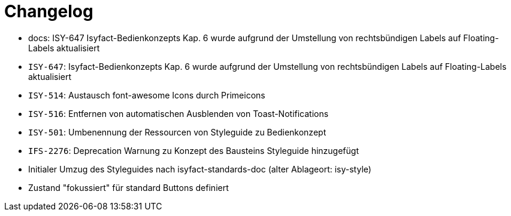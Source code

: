 [[changelog]]
= Changelog

// tag::release-4.0.0[]
- docs: ISY-647 Isyfact-Bedienkonzepts Kap. 6 wurde aufgrund der Umstellung von rechtsbündigen Labels auf Floating-Labels aktualisiert
// end::release-4.0.0[]


// *Änderungen IsyFact 3.0.0*

// tag::release-3.0.0[]
- `ISY-647`: Isyfact-Bedienkonzepts Kap. 6 wurde aufgrund der Umstellung von rechtsbündigen Labels auf Floating-Labels aktualisiert
- `ISY-514`: Austausch font-awesome Icons durch Primeicons
- `ISY-516`: Entfernen von automatischen Ausblenden von Toast-Notifications
- `ISY-501`: Umbenennung der Ressourcen von Styleguide zu Bedienkonzept
- `IFS-2276`: Deprecation Warnung zu Konzept des Bausteins Styleguide hinzugefügt
- Initialer Umzug des Styleguides nach isyfact-standards-doc (alter Ablageort: isy-style)
- Zustand "fokussiert" für standard Buttons definiert
// end::release-3.0.0[]
